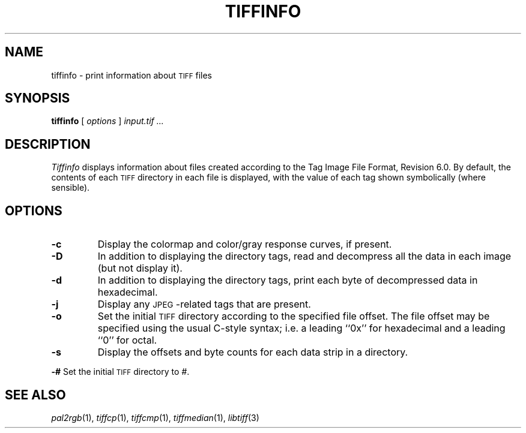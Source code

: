 .\"	$Header: /usr/people/sam/tiff/man/RCS/tiffinfo.1,v 1.15 1995/07/07 23:29:04 sam Exp $
.\"
.\" Copyright (c) 1988, 1989, 1990, 1991, 1992, 1993, 1994 Sam Leffler
.\" Copyright (c) 1991, 1992, 1993, 1994 Silicon Graphics, Inc.
.\"
.\" Permission to use, copy, modify, distribute, and sell this software and 
.\" its documentation for any purpose is hereby granted without fee, provided
.\" that (i) the above copyright notices and this permission notice appear in
.\" all copies of the software and related documentation, and (ii) the names of
.\" Sam Leffler and Silicon Graphics may not be used in any advertising or
.\" publicity relating to the software without the specific, prior written
.\" permission of Sam Leffler and Silicon Graphics.
.\" 
.\" THE SOFTWARE IS PROVIDED "AS-IS" AND WITHOUT WARRANTY OF ANY KIND, 
.\" EXPRESS, IMPLIED OR OTHERWISE, INCLUDING WITHOUT LIMITATION, ANY 
.\" WARRANTY OF MERCHANTABILITY OR FITNESS FOR A PARTICULAR PURPOSE.  
.\" 
.\" IN NO EVENT SHALL SAM LEFFLER OR SILICON GRAPHICS BE LIABLE FOR
.\" ANY SPECIAL, INCIDENTAL, INDIRECT OR CONSEQUENTIAL DAMAGES OF ANY KIND,
.\" OR ANY DAMAGES WHATSOEVER RESULTING FROM LOSS OF USE, DATA OR PROFITS,
.\" WHETHER OR NOT ADVISED OF THE POSSIBILITY OF DAMAGE, AND ON ANY THEORY OF 
.\" LIABILITY, ARISING OUT OF OR IN CONNECTION WITH THE USE OR PERFORMANCE 
.\" OF THIS SOFTWARE.
.\"
.if n .po 0
.TH TIFFINFO 1 "May 2, 1990"
.SH NAME
tiffinfo \- print information about
.SM TIFF
files
.SH SYNOPSIS
.B tiffinfo
[
.I options
]
.I "input.tif \&..."
.SH DESCRIPTION
.I Tiffinfo
displays information about files created according
to the Tag Image File Format, Revision 6.0.
By default, the contents of each
.SM TIFF
directory in each file
is displayed, with the value of each tag shown symbolically
(where sensible).
.SH OPTIONS
.TP
.B \-c
Display the colormap and color/gray response curves, if present.
.TP
.B \-D
In addition to displaying the directory tags,
read and decompress all the data in each image (but not display it).
.TP
.B \-d
In addition to displaying the directory tags,
print each byte of decompressed data in hexadecimal.
.TP
.B \-j
Display any \s-2JPEG\s0-related tags that are present.
.TP
.B \-o
Set the initial
.SM TIFF
directory according to the specified file offset.
The file offset may be specified using the usual C-style syntax;
i.e. a leading ``0x'' for hexadecimal and a leading ``0'' for octal.
.TP
.B \-s
Display the offsets and byte counts for each data strip in a directory.
.PP
.B \-#
Set the initial
.SM TIFF
directory to
.IR # .
.SH "SEE ALSO"
.IR pal2rgb (1),
.IR tiffcp (1),
.IR tiffcmp (1),
.IR tiffmedian (1),
.IR libtiff (3)
